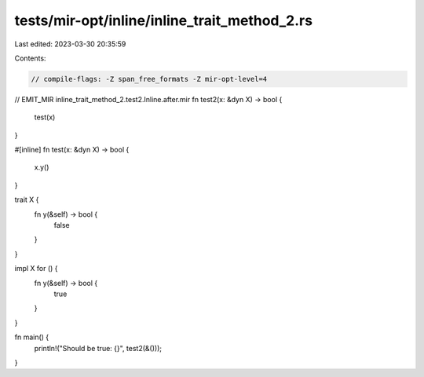 tests/mir-opt/inline/inline_trait_method_2.rs
=============================================

Last edited: 2023-03-30 20:35:59

Contents:

.. code-block:: rs

    // compile-flags: -Z span_free_formats -Z mir-opt-level=4

// EMIT_MIR inline_trait_method_2.test2.Inline.after.mir
fn test2(x: &dyn X) -> bool {
    test(x)
}

#[inline]
fn test(x: &dyn X) -> bool {
    x.y()
}

trait X {
    fn y(&self) -> bool {
        false
    }
}

impl X for () {
    fn y(&self) -> bool {
        true
    }
}

fn main() {
    println!("Should be true: {}", test2(&()));
}


